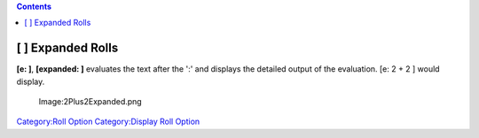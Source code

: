 .. contents::
   :depth: 3
..

.. raw:: mediawiki

   {{stub}}

.. _expanded_rolls:

[ ] Expanded Rolls
==================

**[e: ]**, **[expanded: ]** evaluates the text after the ':' and
displays the detailed output of the evaluation. [e: 2 + 2 ] would
display.

.. figure:: 2Plus2Expanded.png
   :alt: Image:2Plus2Expanded.png

   Image:2Plus2Expanded.png

`Category:Roll Option <Category:Roll_Option>`__ `Category:Display Roll
Option <Category:Display_Roll_Option>`__
